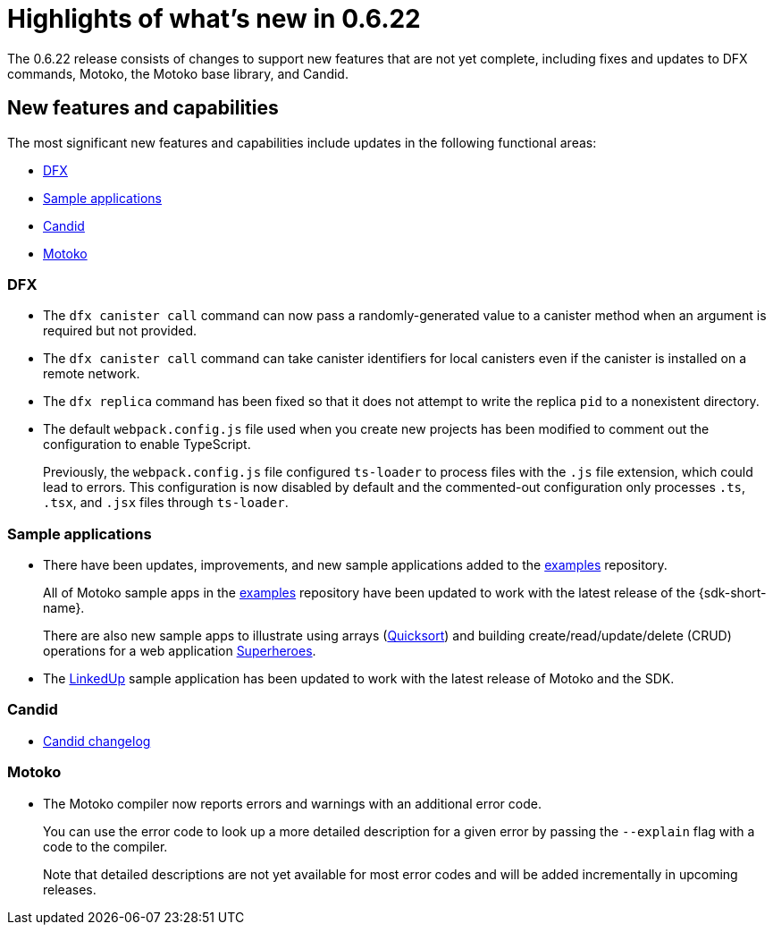 = Highlights of what's new in {release}
:description: DFINITY Canister Software Development Kit Release Notes
:proglang: Motoko
:IC: Internet Computer
:company-id: DFINITY
:release: 0.6.22
ifdef::env-github,env-browser[:outfilesuffix:.adoc]

The {release} release consists of changes to support new features that are not yet complete, including fixes and updates to DFX commands, {proglang}, the {proglang} base library, and Candid.

== New features and capabilities

The most significant new features and capabilities include updates in the following functional areas:

* <<DFX,DFX>>
* <<Apps,Sample applications>>
* <<Candid,Candid>>
* <<Motoko,Motoko>>

=== DFX

* The `+dfx canister call+` command can now pass a randomly-generated value to a canister method when an argument is required but not provided.

* The `+dfx canister call+` command can take canister identifiers for local canisters even if the canister is installed on a remote network.

* The `+dfx replica+` command has been fixed so that it does not attempt to write the replica `+pid+` to a nonexistent directory.

* The default `+webpack.config.js+` file used when you create new projects has been modified to comment out the configuration to enable TypeScript. 
+
Previously, the `+webpack.config.js+` file configured `+ts-loader+` to process files with the `+.js+` file extension, which could lead to errors. 
This configuration is now disabled by default and the commented-out configuration only processes `.ts`, `.tsx`, and `.jsx` files through `ts-loader`.

[[Apps]]
=== Sample applications

* There have been updates, improvements, and new sample applications added to the link:https://github.com/dfinity/examples/tree/master/motoko[examples] repository. 
+
All of Motoko sample apps in the link:https://github.com/dfinity/examples/tree/master/motoko[examples] repository have been updated to work with the latest release of the {sdk-short-name}.
+
There are also new sample apps to illustrate using arrays (link:https://github.com/dfinity/examples/tree/master/motoko/quicksort[Quicksort]) and building create/read/update/delete (CRUD) operations for a web application link:https://github.com/dfinity/examples/tree/master/motoko/superheroes[Superheroes].

* The link:https://github.com/dfinity/linkedup[LinkedUp] sample application has been updated to work with the latest release of Motoko and the SDK.

=== Candid

* link:https://github.com/dfinity/candid/blob/master/Changelog.md[Candid changelog]

=== Motoko

* The Motoko compiler now reports errors and warnings with an additional error code.
+
You can use the error code to look up a more detailed description for a given error by passing the `+--explain+` flag with a code to the compiler. 
+
Note that detailed descriptions are not yet available for most error codes and will be added incrementally in upcoming releases.
////
== Issues fixed in this release

This section covers any reported issues that have been fixed in this release.

== Known issues and limitations

This section covers any known issues or limitations that might affect how you work with the {sdk-short-name} in specific environments or scenarios.
////